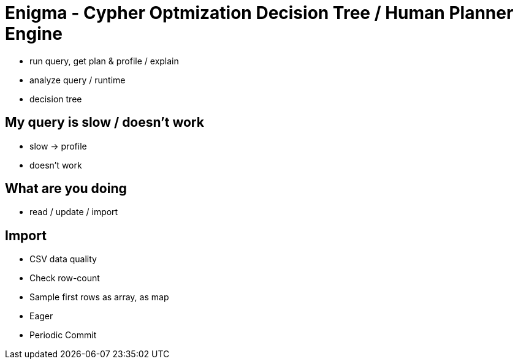 = Enigma - Cypher Optmization Decision Tree / Human Planner Engine

* run query, get plan & profile / explain
* analyze query / runtime
* decision tree

== My query is slow / doesn't work

* slow -> profile
* doesn't work 

== What are you doing

* read / update / import

== Import

* CSV data quality
* Check row-count
* Sample first rows as array, as map

* Eager
* Periodic Commit


